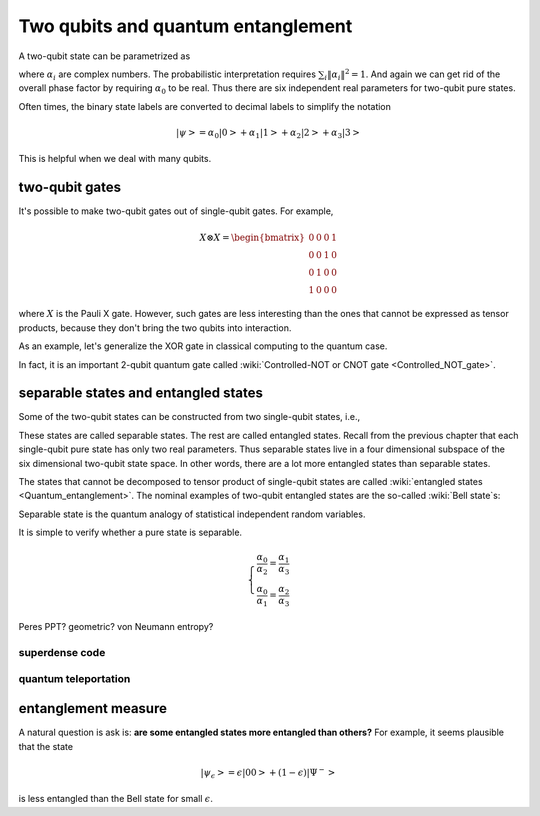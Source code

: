 ***********************************
Two qubits and quantum entanglement
***********************************

A two-qubit state can be parametrized as

.. math:: \left|\psi\right> = \alpha_0\left|00\right> + \alpha_1\left|01\right>
                    +\alpha_2\left|10\right> +\alpha_3\left|11\right>
    :label: two-qubit-state

where :math:`\alpha_i` are complex numbers.
The probabilistic interpretation requires :math:`\sum_i \|\alpha_i\|^2=1`.
And again we can get rid of the overall phase factor by requiring
:math:`\alpha_0` to be real.
Thus there are six independent real parameters for two-qubit pure states.

Often times, the binary state labels are converted to decimal labels to
simplify the notation

.. math:: \left|\psi\right> = \alpha_0\left|0\right> + \alpha_1\left|1\right>
                    +\alpha_2\left|2\right> +\alpha_3\left|3\right>

This is helpful when we deal with many qubits.

two-qubit gates
===============

It's possible to make two-qubit gates out of single-qubit gates. For example,

.. math:: X\otimes X = \begin{bmatrix} 0 & 0 & 0 & 1\\ 0 & 0 & 1 & 0\\
                0 & 1 & 0 & 0 \\ 1 & 0 & 0 & 0\end{bmatrix}

where :math:`X` is the Pauli X gate. However, such gates are less interesting
than the ones that cannot be expressed as tensor products, because they don't
bring the two qubits into interaction.

As an example, let's generalize the XOR gate in classical computing to the quantum case.

.. math:: \begin{bmatrix}
    1& 0 & 0 & 0\\
    0& 1 & 0 & 0\\
    0& 0 & 0 & 1\\
    0& 0 & 1 & 0
    \end{bmatrix}
    :label: cnot


In fact, it is an important 2-qubit quantum gate called :wiki:`Controlled-NOT or CNOT gate <Controlled_NOT_gate>`.


separable states and entangled states
=====================================

Some of the two-qubit states can be constructed from two single-qubit states, i.e.,

.. math::  \left|\psi\right> = \left|\psi_1\right> \otimes \left|\psi_2\right>
   :label: separable-states

These states are called separable states. The rest are called entangled states.
Recall from the previous chapter that each single-qubit pure state has only two
real parameters. Thus separable states live in a four dimensional subspace of
the six dimensional two-qubit state space.
In other words, there are a lot more entangled states than separable states.

The states that cannot be decomposed to tensor product of single-qubit states
are called :wiki:`entangled states <Quantum_entanglement>`.
The nominal examples of two-qubit entangled states are the so-called :wiki:`Bell state`\s:

.. math::
   \left|\Phi^+\right> & = \left|00\right> + \left|11\right> \\
   \left|\Phi^-\right> & = \left|00\right> - \left|11\right> \\
   \left|\Psi^+\right> & = \left|01\right> + \left|10\right> \\
   \left|\Psi^-\right> & = \left|01\right> - \left|10\right>
   :label: Bell-states


Separable state is the quantum analogy of statistical independent random variables.

It is simple to verify whether a pure state is separable.

.. math:: \left\{\begin{array}{ll}
    \frac{\alpha_0}{\alpha_2} = \frac{\alpha_1}{\alpha_3}\\
    \frac{\alpha_0}{\alpha_1} = \frac{\alpha_2}{\alpha_3}
    \end{array}
   \right.

Peres PPT? geometric? von Neumann entropy?

.. seealso::
   Here I only talk about pure state. The identification and quantification of
   entanglement in mixed states is more complicated.

superdense code
---------------

quantum teleportation
---------------------

entanglement measure
====================

A natural question is ask is: **are some entangled states more entangled than others?**
For example, it seems plausible that the state

.. math:: \left|\psi_\epsilon\right> = \epsilon\left|00\right> + (1-\epsilon)\left|\Psi^- \right>

is less entangled than the Bell state for small :math:`\epsilon`.


